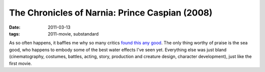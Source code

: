 The Chronicles of Narnia: Prince Caspian (2008)
===============================================

:date: 2011-03-13
:tags: 2011-movie, substandard



As so often happens, it baffles me why so many critics `found this any
good`_. The only thing worthy of praise is the sea good, who happens to
embody some of the best water effects I've seen yet. Everything else was
just bland (cinematography, costumes, battles, acting, story, production
and creature design, character development), just like the first movie.

.. _found this any good: http://en.wikipedia.org/wiki/The_Chronicles_of_Narnia:_Prince_Caspian#Reception
